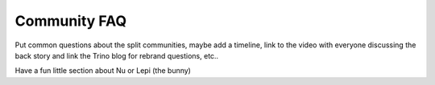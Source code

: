===================
Community FAQ
===================

Put common questions about the split communities, maybe add a timeline, link to the video with everyone discussing the back story and link the Trino blog for rebrand questions, etc..

Have a fun little section about Nu or Lepi (the bunny)
